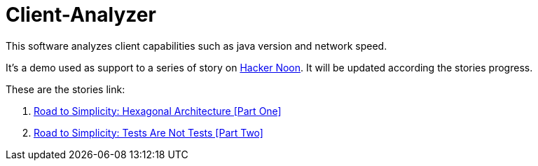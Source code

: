 = Client-Analyzer

This software analyzes client capabilities such as java version and network speed.

It's a demo used as support to a series of story on https://hackernoon.com[Hacker Noon]. 
It will be updated according the stories progress.

These are the stories link:

. https://hackernoon.com/road-to-simplicity-hexagonal-architecture-part-one-6m123u0z[Road to Simplicity: Hexagonal Architecture [Part One\]]
. https://hackernoon.com/road-to-simplicity-tests-are-not-tests-part-two-y6n3e7j[Road to Simplicity: Tests Are Not Tests [Part Two\]]
